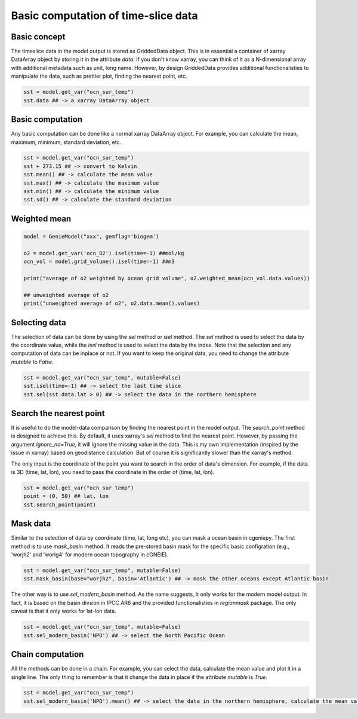Basic computation of time-slice data
===============================================================

Basic concept
--------------
The timeslice data in the model output is stored as GriddedData object. This is in essential a container of xarray DataArray object by storing it in the attribute `data`. If you don't know xarray, you can think of it as a N-dimensional array with additional metadata such as unit, long name. However, by design GriddedData provides additional functionalisties to manipulate the data, such as prettier plot, finding the nearest point, etc.


.. code-block:: python

    sst = model.get_var("ocn_sur_temp")
    sst.data ## -> a xarray DataArray object


Basic computation
-----------------------
Any basic computation can be done like a normal xarray DataArray object. For example, you can calculate the mean, maximum, minimum, standard deviation, etc.


.. code-block:: python

    sst = model.get_var("ocn_sur_temp")
    sst + 273.15 ## -> convert to Kelvin
    sst.mean() ## -> calculate the mean value
    sst.max() ## -> calculate the maximum value
    sst.min() ## -> calculate the minimum value
    sst.sd() ## -> calculate the standard deviation

Weighted mean
-----------------------

.. code-block:: python
		
    model = GenieModel("xxx", gemflag='biogem')

    o2 = model.get_var('ocn_O2').isel(time=-1) ##mol/kg
    ocn_vol = model.grid_volume().isel(time=-1) ##m3

    print("average of o2 weighted by ocean grid volume", o2.weighted_mean(ocn_vol.data.values))

    ## unweighted average of o2
    print("unweighted average of o2", o2.data.mean().values)

Selecting data
-----------------------
The selection of data can be done by using the `sel` method or `isel` method. The `sel` method is used to select the data by the coordinate value, while the `isel` method is used to select the data by the index. Note that the selection and any computation of data can be inplace or not. If you want to keep the original data, you need to change the attribute `mutable` to `False`.


.. code-block:: python

    sst = model.get_var("ocn_sur_temp", mutable=False)
    sst.isel(time=-1) ## -> select the last time slice
    sst.sel(sst.data.lat > 0) ## -> select the data in the northern hemisphere


Search the nearest point
----------------------------
It is useful to do the model-data comparison by finding the nearest point in the model output. The `search_point` method is designed to achieve this. By default, it uses xarray's `sel` method to find the nearest point. However, by passing the argument `ignore_na=True`, it will ignore the missing value in the data. This is my own implementation (inspired by the issue in xarray) based on geodistance calculation. But of course it is significantly slower than the xarray's method.

The only input is the coordinate of the point you want to search in the order of data's dimension. For example, if the data is 3D (time, lat, lon), you need to pass the coordinate in the order of (time, lat, lon).

.. code-block:: python
    
    sst = model.get_var("ocn_sur_temp")
    point = (0, 50) ## lat, lon
    sst.search_point(point)


Mask data
-----------------------
Similar to the selection of data by coordinate (time, lat, long etc), you can mask a ocean basin in cgeniepy. The first method is to use `mask_basin` method. It reads the pre-stored basin mask for the specific basic configration (e.g., 'worjh2' and 'worlg4' for modern ocean topography in cGNEIE).


.. code-block:: python

    sst = model.get_var("ocn_sur_temp", mutable=False)
    sst.mask_basin(base="worjh2", basin='Atlantic') ## -> mask the other oceans except Atlantic basin


The other way is to use `sel_modern_basin` method. As the name suggests, it only works for the modern model output. In fact, it is based on the basin divsion in IPCC AR6 and the provided functionalisties in `regionmask` package. The only caveat is that it only works for lat-lon data.


.. code-block:: python

    sst = model.get_var("ocn_sur_temp", mutable=False)
    sst.sel_modern_basin('NPO') ## -> select the North Pacific Ocean


Chain computation
-----------------------
All the methods can be done in a chain. For example, you can select the data, calculate the mean value and plot it in a single line. The only thing to remember is that it change the data in place if the attribute `mutable` is `True`.


.. code-block:: python

    sst = model.get_var("ocn_sur_temp")
    sst.sel_modern_basin('NPO').mean() ## -> select the data in the northern hemisphere, calculate the mean value

